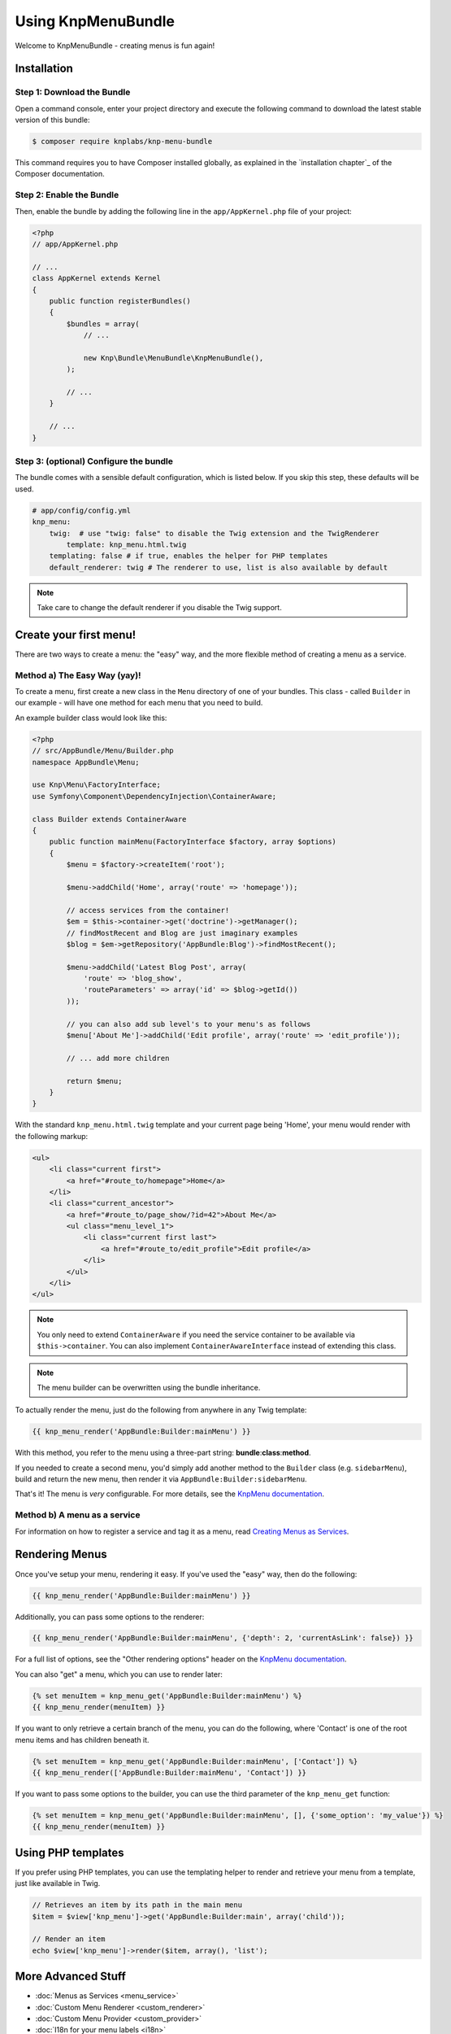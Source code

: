Using KnpMenuBundle
===================

Welcome to KnpMenuBundle - creating menus is fun again!

Installation
------------

Step 1: Download the Bundle
~~~~~~~~~~~~~~~~~~~~~~~~~~~

Open a command console, enter your project directory and execute the
following command to download the latest stable version of this bundle:

.. code-block:: bash

    $ composer require knplabs/knp-menu-bundle

This command requires you to have Composer installed globally, as explained
in the `installation chapter`_ of the Composer documentation.

Step 2: Enable the Bundle
~~~~~~~~~~~~~~~~~~~~~~~~~

Then, enable the bundle by adding the following line in the ``app/AppKernel.php``
file of your project:

.. code-block:: php

    <?php
    // app/AppKernel.php

    // ...
    class AppKernel extends Kernel
    {
        public function registerBundles()
        {
            $bundles = array(
                // ...

                new Knp\Bundle\MenuBundle\KnpMenuBundle(),
            );

            // ...
        }

        // ...
    }

Step 3: (optional) Configure the bundle
~~~~~~~~~~~~~~~~~~~~~~~~~~~~~~~~~~~~~~~

The bundle comes with a sensible default configuration, which is listed below.
If you skip this step, these defaults will be used.

.. code-block:: yaml

    # app/config/config.yml
    knp_menu:
        twig:  # use "twig: false" to disable the Twig extension and the TwigRenderer
            template: knp_menu.html.twig
        templating: false # if true, enables the helper for PHP templates
        default_renderer: twig # The renderer to use, list is also available by default

.. note::

    Take care to change the default renderer if you disable the Twig support.

Create your first menu!
-----------------------

There are two ways to create a menu: the "easy" way, and the more flexible
method of creating a menu as a service.

Method a) The Easy Way (yay)!
~~~~~~~~~~~~~~~~~~~~~~~~~~~~~

To create a menu, first create a new class in the ``Menu`` directory of one
of your bundles. This class - called ``Builder`` in our example - will have
one method for each menu that you need to build.

An example builder class would look like this:

.. code-block:: php

    <?php
    // src/AppBundle/Menu/Builder.php
    namespace AppBundle\Menu;

    use Knp\Menu\FactoryInterface;
    use Symfony\Component\DependencyInjection\ContainerAware;

    class Builder extends ContainerAware
    {
        public function mainMenu(FactoryInterface $factory, array $options)
        {
            $menu = $factory->createItem('root');

            $menu->addChild('Home', array('route' => 'homepage'));

            // access services from the container!
            $em = $this->container->get('doctrine')->getManager();
            // findMostRecent and Blog are just imaginary examples
            $blog = $em->getRepository('AppBundle:Blog')->findMostRecent();

            $menu->addChild('Latest Blog Post', array(
                'route' => 'blog_show',
                'routeParameters' => array('id' => $blog->getId())
            ));

            // you can also add sub level's to your menu's as follows
            $menu['About Me']->addChild('Edit profile', array('route' => 'edit_profile'));

            // ... add more children

            return $menu;
        }
    }

With the standard ``knp_menu.html.twig`` template and your current page being
'Home', your menu would render with the following markup:

.. code-block:: html

    <ul>
        <li class="current first">
            <a href="#route_to/homepage">Home</a>
        </li>
        <li class="current_ancestor">
            <a href="#route_to/page_show/?id=42">About Me</a>
            <ul class="menu_level_1">
                <li class="current first last">
                    <a href="#route_to/edit_profile">Edit profile</a>
                </li>
            </ul>
        </li>
    </ul>

.. note::

    You only need to extend ``ContainerAware`` if you need the service
    container to be available via ``$this->container``. You can also implement
    ``ContainerAwareInterface`` instead of extending this class.

.. note::

    The menu builder can be overwritten using the bundle inheritance.

To actually render the menu, just do the following from anywhere in any Twig
template:

.. code-block:: html+jinja

    {{ knp_menu_render('AppBundle:Builder:mainMenu') }}

With this method, you refer to the menu using a three-part string:
**bundle**:**class**:**method**.

If you needed to create a second menu, you'd simply add another method to
the ``Builder`` class (e.g. ``sidebarMenu``), build and return the new menu,
then render it via ``AppBundle:Builder:sidebarMenu``.

That's it! The menu is *very* configurable. For more details, see the
`KnpMenu documentation`_.

Method b) A menu as a service
~~~~~~~~~~~~~~~~~~~~~~~~~~~~~

For information on how to register a service and tag it as a menu, read
`Creating Menus as Services <menu_service>`_.

Rendering Menus
---------------

Once you've setup your menu, rendering it easy. If you've used the "easy"
way, then do the following:

.. code-block:: html+jinja

    {{ knp_menu_render('AppBundle:Builder:mainMenu') }}

Additionally, you can pass some options to the renderer:

.. code-block:: html+jinja

    {{ knp_menu_render('AppBundle:Builder:mainMenu', {'depth': 2, 'currentAsLink': false}) }}

For a full list of options, see the "Other rendering options" header on the
`KnpMenu documentation`_.

You can also "get" a menu, which you can use to render later:

.. code-block:: html+jinja

    {% set menuItem = knp_menu_get('AppBundle:Builder:mainMenu') %}
    {{ knp_menu_render(menuItem) }}

If you want to only retrieve a certain branch of the menu, you can do the
following, where 'Contact' is one of the root menu items and has children
beneath it.

.. code-block:: html+jinja

    {% set menuItem = knp_menu_get('AppBundle:Builder:mainMenu', ['Contact']) %}
    {{ knp_menu_render(['AppBundle:Builder:mainMenu', 'Contact']) }}

If you want to pass some options to the builder, you can use the third parameter
of the ``knp_menu_get`` function:

.. code-block:: html+jinja

    {% set menuItem = knp_menu_get('AppBundle:Builder:mainMenu', [], {'some_option': 'my_value'}) %}
    {{ knp_menu_render(menuItem) }}

Using PHP templates
-------------------

If you prefer using PHP templates, you can use the templating helper to render
and retrieve your menu from a template, just like available in Twig.

.. code-block:: php

    // Retrieves an item by its path in the main menu
    $item = $view['knp_menu']->get('AppBundle:Builder:main', array('child'));

    // Render an item
    echo $view['knp_menu']->render($item, array(), 'list');

More Advanced Stuff
-------------------

* :doc:`Menus as Services <menu_service>`
* :doc:`Custom Menu Renderer <custom_renderer>`
* :doc:`Custom Menu Provider <custom_provider>`
* :doc:`I18n for your menu labels <i18n>`
* :doc:`Using events to allow extending the menu <events>`

.. _````installation chapter````: https://getcomposer.org/doc/00-intro.md
.. _`KnpMenu documentation`: https://github.com/KnpLabs/KnpMenu/blob/master/doc/01-Basic-Menus.markdown
